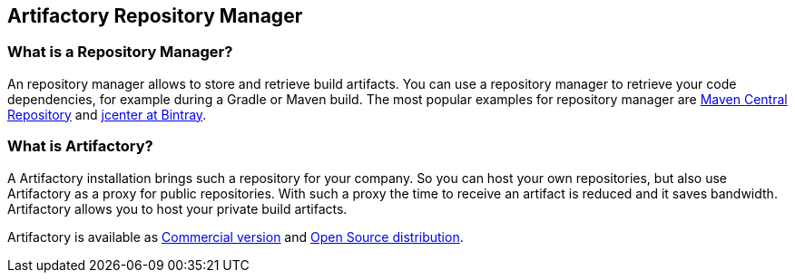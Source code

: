 == Artifactory Repository Manager

=== What is a Repository Manager?

An repository manager allows to store and retrieve build artifacts.
You can use a repository manager to retrieve your code dependencies, for example during a Gradle or Maven build.
The most popular examples for repository manager are http://search.maven.org[Maven Central Repository] and https://bintray.com/bintray/jcenter[jcenter at Bintray].

	
=== What is Artifactory?

A Artifactory installation brings such a repository for your company. 
So you can host your own repositories, but also use Artifactory as a proxy for public repositories. 
With such a proxy the time to receive an artifact is reduced and it saves ﻿bandwidth.
Artifactory allows you to host your private build artifacts.


Artifactory is available as https://www.jfrog.com/artifactory/free-trial[Commercial version] and https://www.jfrog.com/open-source/[Open Source distribution].

